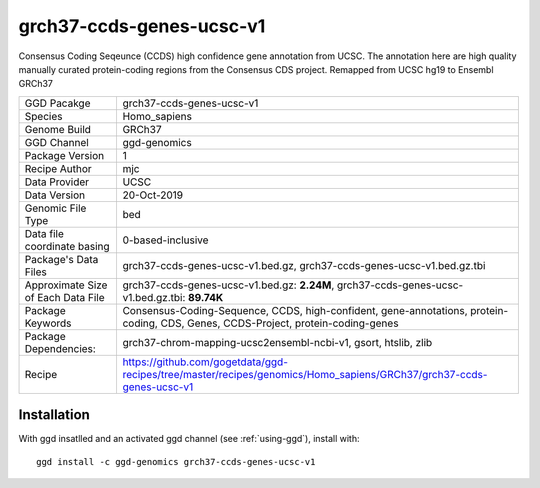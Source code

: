 .. _`grch37-ccds-genes-ucsc-v1`:

grch37-ccds-genes-ucsc-v1
=========================

|downloads|

Consensus Coding Seqeunce (CCDS) high confidence gene annotation from UCSC. The annotation here are  high quality manually curated protein-coding regions from the Consensus CDS project. Remapped from UCSC hg19 to Ensembl GRCh37

================================== ====================================
GGD Pacakge                        grch37-ccds-genes-ucsc-v1 
Species                            Homo_sapiens
Genome Build                       GRCh37
GGD Channel                        ggd-genomics
Package Version                    1
Recipe Author                      mjc 
Data Provider                      UCSC
Data Version                       20-Oct-2019
Genomic File Type                  bed
Data file coordinate basing        0-based-inclusive
Package's Data Files               grch37-ccds-genes-ucsc-v1.bed.gz, grch37-ccds-genes-ucsc-v1.bed.gz.tbi
Approximate Size of Each Data File grch37-ccds-genes-ucsc-v1.bed.gz: **2.24M**, grch37-ccds-genes-ucsc-v1.bed.gz.tbi: **89.74K**
Package Keywords                   Consensus-Coding-Sequence, CCDS, high-confident, gene-annotations, protein-coding, CDS, Genes, CCDS-Project, protein-coding-genes
Package Dependencies:              grch37-chrom-mapping-ucsc2ensembl-ncbi-v1, gsort, htslib, zlib
Recipe                             https://github.com/gogetdata/ggd-recipes/tree/master/recipes/genomics/Homo_sapiens/GRCh37/grch37-ccds-genes-ucsc-v1
================================== ====================================



Installation
------------

.. highlight: bash

With ggd insatlled and an activated ggd channel (see :ref:`using-ggd`), install with::

   ggd install -c ggd-genomics grch37-ccds-genes-ucsc-v1

.. |downloads| image:: https://anaconda.org/ggd-genomics/grch37-ccds-genes-ucsc-v1/badges/downloads.svg
               :target: https://anaconda.org/ggd-genomics/grch37-ccds-genes-ucsc-v1